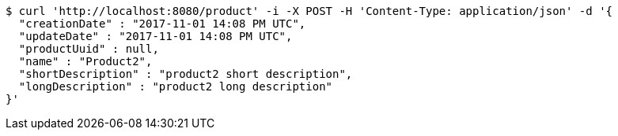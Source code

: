 [source,bash]
----
$ curl 'http://localhost:8080/product' -i -X POST -H 'Content-Type: application/json' -d '{
  "creationDate" : "2017-11-01 14:08 PM UTC",
  "updateDate" : "2017-11-01 14:08 PM UTC",
  "productUuid" : null,
  "name" : "Product2",
  "shortDescription" : "product2 short description",
  "longDescription" : "product2 long description"
}'
----